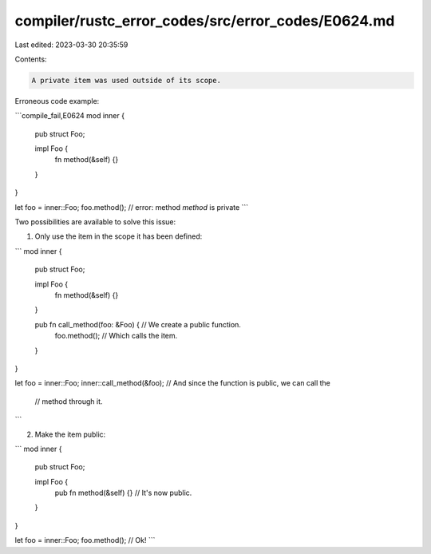 compiler/rustc_error_codes/src/error_codes/E0624.md
===================================================

Last edited: 2023-03-30 20:35:59

Contents:

.. code-block:: md

    A private item was used outside of its scope.

Erroneous code example:

```compile_fail,E0624
mod inner {
    pub struct Foo;

    impl Foo {
        fn method(&self) {}
    }
}

let foo = inner::Foo;
foo.method(); // error: method `method` is private
```

Two possibilities are available to solve this issue:

1. Only use the item in the scope it has been defined:

```
mod inner {
    pub struct Foo;

    impl Foo {
        fn method(&self) {}
    }

    pub fn call_method(foo: &Foo) { // We create a public function.
        foo.method(); // Which calls the item.
    }
}

let foo = inner::Foo;
inner::call_method(&foo); // And since the function is public, we can call the
                          // method through it.
```

2. Make the item public:

```
mod inner {
    pub struct Foo;

    impl Foo {
        pub fn method(&self) {} // It's now public.
    }
}

let foo = inner::Foo;
foo.method(); // Ok!
```


